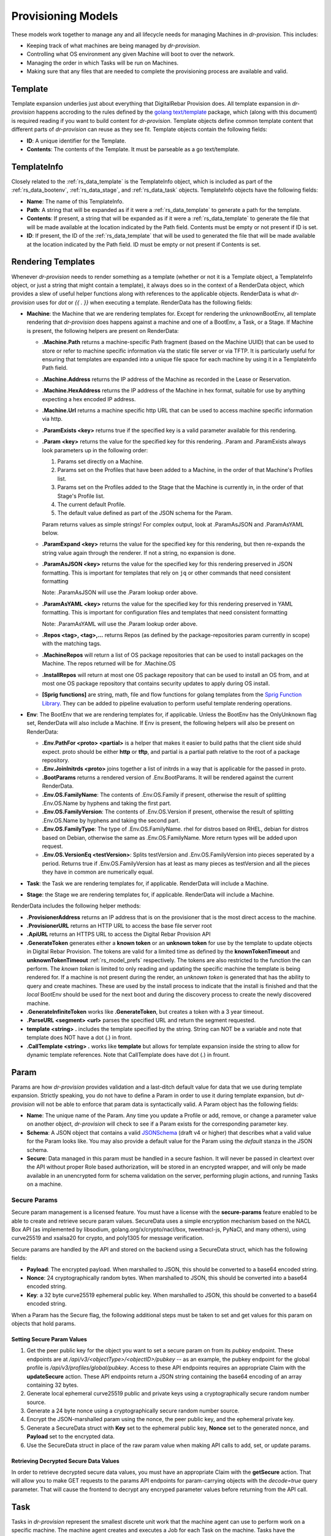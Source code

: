 .. Copyright (c) 2017 RackN Inc.
.. Licensed under the Apache License, Version 2.0 (the "License");
.. Digital Rebar Provision documentation under Digital Rebar master license
.. index::
  pair: Digital Rebar Provision; Provision Models


Provisioning Models
<<<<<<<<<<<<<<<<<<<

These models work together to manage any and all lifecycle needs for
managing Machines in *dr-provision*. This includes:

- Keeping track of what machines are being managed by *dr-provision*.
- Controlling what OS environment any given Machine will boot to over
  the network.
- Managing the order in which Tasks will be run on Machines.
- Making sure that any files that are needed to complete the
  provisioning process are available and valid.

.. _rs_data_template:

Template
--------

Template expansion underlies just about everything that DigitalRebar
Provision does.  All template expansion in *dr-provision* happens
accroding to the rules defined by the `golang text/template
<https://golang.org/pkg/text/template/#hdr-Actions>`_ package, which
(along with this document) is required reading if you want to build
content for *dr-provision*. Template objects define common template
content that different parts of *dr-provision* can reuse as they see
fit.  Template objects contain the following fields:

- **ID**: A unique identifier for the Template.
- **Contents**: The contents of the Template.  It must be parseable as a
  go text/template.

.. _rs_data_templateinfo:

TemplateInfo
------------

Closely related to the :ref:`rs_data_template` is the TemplateInfo
object, which is included as part of the :ref:`rs_data_bootenv`,
:ref:`rs_data_stage`, and :ref:`rs_data_task` objects.  TemplateInfo
objects have the following fields:

- **Name**: The name of this TemplateInfo.

- **Path**: A string that will be expanded as if it were a
  :ref:`rs_data_template` to generate a path for the template.

- **Contents**: If present, a string that will be expanded as if it were a
  :ref:`rs_data_template` to generate the file that will be made
  available at the location indicated by the Path field.  Contents
  must be empty or not present if ID is set.

- **ID**: If present, the ID of the :ref:`rs_data_template` that will be
  used to generated the file that will be made available at the
  location indicated by the Path field.  ID must be empty or not
  present if Contents is set.

.. _rs_data_render:

Rendering Templates
-------------------

Whenever *dr-provision* needs to render something as a template (whether
or not it is a Template object, a TemplateInfo object, or just a
string that might contain a template), it always does so in the
context of a RenderData object, which provides a slew of useful helper
functions along with references to the applicable objects.  RenderData
is what *dr-provision* uses for `dot` or `{{ . }}` when executing a
template.  RenderData has the following fields:

- **Machine**: the Machine that we are rendering templates for.  Except
  for rendering the unknownBootEnv, all template rendering that
  *dr-provision* does happens against a machine and one of a BootEnv, a
  Task, or a Stage.  If Machine is present, the following helpers are
  present on RenderData:

  - **.Machine.Path** returns a machine-specific Path fragment (based on
    the Machine UUID) that can be used to store or refer to machine
    specific information via the static file server or via TFTP. It is
    particularly useful for ensuring that templates are expanded into
    a unique file space for each machine by using it in a TemplateInfo
    Path field.

  - **.Machine.Address** returns the IP address of the Machine as 
    recorded in the Lease or Reservation.

  - **.Machine.HexAddress** returns the IP address of the Machine in hex
    format, suitable for use by anything expecting a hex encoded IP
    address.

  - **.Machine.Url** returns a machine specific http URL that can be used to
    access machine specific information via http.

  - **.ParamExists <key>** returns true if the specified key is a valid
    parameter available for this rendering.

  - **.Param <key>** returns the value for the specified key for this
    rendering.  .Param and .ParamExists always look parameters up in the following order:

    1. Params set directly on a Machine.

    2. Params set on the Profiles that have been added to a Machine,
       in the order of that Machine's Profiles list.

    3. Params set on the Profiles added to the Stage that the Machine
       is currently in, in the order of that Stage's Profile list.

    4. The current default Profile.

    5. The default value defined as part of the JSON schema for the Param.

    Param returns values as simple strings! For complex output, look at
    .ParamAsJSON and .ParamAsYAML below.

  - **.ParamExpand <key>** returns the value for the specified key for this
    rendering, but then re-expands the string value again through the renderer.
    If not a string, no expansion is done.

  - **.ParamAsJSON <key>** returns the value for the specified key for this
    rendering preserved in JSON formatting.  This is important for templates
    that rely on ``jq`` or other commands that need consistent formatting

    Note: .ParamAsJSON will use the .Param lookup order above.

  - **.ParamAsYAML <key>** returns the value for the specified key for this
    rendering preserved in YAML formatting.  This is important for configuration
    files and templates that need consistent formatting

    Note: .ParamAsYAML will use the .Param lookup order above.

  - **.Repos <tag>, <tag>,...** returns Repos (as defined by the
    package-repositories param currently in scope) with the matching
    tags.

  - **.MachineRepos** will return a list of OS package repositories that
    can be used to install packages on the Machine.  The repos
    returned will be for .Machine.OS

  - **.InstallRepos** will return at most one OS package repository that
    can be used to install an OS from, and at most one OS package
    repository that contains security updates to apply during OS
    install.

  - **[Sprig functions]** are string, math, file and flow functions for golang
    templates from the `Sprig Function Library <_http://masterminds.github.io/sprig/>`_.
    They can be added to pipeline evaluation to perform useful template
    rendering operations.

- **Env**: The BootEnv that we are rendering templates for, if applicable.
  Unless the BootEnv has the OnlyUnknown flag set, RenderData will
  also include a Machine.  If Env is present, the following helpers will also
  be present on RenderData:

  - **.Env.PathFor <proto> <partial>** is a helper that makes it easier to
    build paths that the client side shuld expect.  proto should be
    either **http** or **tftp**, and partial is a partial path
    relative to the root of a package repository.

  - **.Env.JoinInitrds <proto>** joins together a list of initrds in a way that
    is applicable for the passed in proto.

  - **.BootParams** returns a rendered version of .Env.BootParams.  It will be rendered
    against the current RenderData.

  - **.Env.OS.FamilyName**: The contents of .Env.OS.Family if present,
    otherwise the result of splitting .Env.OS.Name by hyphens and
    taking the first part.

  - **.Env.OS.FamilyVersion**: The contents of .Env.OS.Version if
    present, otherwise the result of splitting .Env.OS.Name by hyphens
    and taking the second part.

  - **.Env.OS.FamilyType**: The type of .Env.OS.FamilyName. rhel for
    distros based on RHEL, debian for distros based on Debian,
    otherwise the same as .Env.OS.FamilyName.  More return types will
    be added upon request.

  - **.Env.OS.VersionEq <testVersion>**: Splits testVersion and
    .Env.OS.FamilyVersion into pieces seperated by a period.  Returns
    true if .Env.OS.FamilyVersion has at least as many pieces as
    testVersion and all the pieces they have in common are numerically
    equal.

- **Task**: the Task we are rendering templates for, if applicable.
  RenderData will include a Machine.

- **Stage**: the Stage we are rendering templates for, if
  applicable. RenderData will include a Machine.

RenderData includes the following helper methods:

- **.ProvisionerAddress** returns an IP address that is on the provisioner
  that is the most direct access to the machine.
- **.ProvisionerURL** returns an HTTP URL to access the base file server
  root
- **.ApiURL** returns an HTTPS URL to access the Digital Rebar Provision
  API
- **.GenerateToken** generates either a **known token** or an **unknown
  token** for use by the template to update objects in Digital Rebar
  Provision.  The tokens are valid for a limited time as defined by
  the **knownTokenTimeout** and **unknownTokenTimeout**
  :ref:`rs_model_prefs` respectively.  The tokens are also restricted
  to the function the can perform.  The *known token* is limited to
  only reading and updating the specific machine the template is being
  rendered for.  If a machine is not present during the render, an
  *unknown token* is generated that has the ability to query and
  create machines.  These are used by the install process to indicate
  that the install is finished and that the *local* BootEnv should be
  used for the next boot and during the discovery process to create
  the newly discovered machine.
- **.GenerateInfiniteToken** works like **.GenerateToken**, but creates
  a token with a 3 year timeout.
- **.ParseURL <segment> <url>** parses the specified URL and return the
  segment requested.
- **template <string> .** includes the template specified by the string.
  String can NOT be a variable and note that template does NOT have a dot
  (.) in front.
- **.CallTemplate <string> .** works like **template** but allows for
  template expansion inside the string to allow for dynamic template
  references.  Note that CallTemplate does have dot (.) in frount.

.. _rs_data_param:

Param
-----

Params are how *dr-provision* provides validation and a last-ditch
default value for data that we use during template expansion.
Strictly speaking, you do not have to define a Param in order to use
it during template expansion, but *dr-provision* will not be able to
enforce that param data is syntactically valid.  A Param object has
the following fields:

- **Name**: The unique name of the Param.  Any time you update a Profile
  or add, remove, or change a parameter value on another object,
  *dr-provision* will check to see if a Param exists for the
  corresponding parameter key.

- **Schema**: A JSON object that contains a valid
  `JSONSchema <http://json-schema.org/>`_ (draft v4 or higher) that
  describes what a valid value for the Param looks like.  You may also
  provide a default value for the Param using the `default` stanza in
  the JSON schema.

- **Secure**: Data managed in this param must be handled in a secure
  fashion.  It will never be passed in cleartext over the API without
  proper Role based authorization, will be stored in an encrypted
  wrapper, and will only be made available in an unencrypted form for
  schema validation on the server, performing plugin actions, and
  running Tasks on a machine.

Secure Params
~~~~~~~~~~~~~

Secure param management is a licensed feature.  You must have a
license with the **secure-params** feature enabled to be able to
create and retrieve secure param values.  SecureData uses a simple
encryption mechanism based on the NACL Box API (as implemented by
libsodium, golang.org/x/crypto/nacl/box, tweetnacl-js, PyNaCl, and
many others), using curve25519 and xsalsa20 for crypto, and poly1305
for message verification.


Secure params are handled by
the API and stored on the backend using a SecureData struct, which has
the following fields:

- **Payload**: The encrypted payload.  When marshalled to JSON, this
  should be converted to a base64 encoded string.

- **Nonce**: 24 cryptographically random bytes.  When marshalled to
  JSON, this should be converted into a base64 encoded string.

- **Key**: a 32 byte curve25519 ephemeral public key.  When marshalled
  to JSON, this should be converted to a base64 encoded string.

When a Param has the Secure flag, the following additional steps must be
taken to set and get values for this param on objects that hold params.

Setting Secure Param Values
===========================

1. Get the peer public key for the object you want to set a secure param on
   from its `pubkey` endpoint.  These endpoints are at
   `/api/v3/<objectType>/<objectID>/pubkey` -- as an example, the
   pubkey endpoint for the global profile is
   `/api/v3/profiles/global/pubkey`.  Access to these API endpoints
   requires an appropriate Claim with the **updateSecure** action.
   These API endpoints return a JSON string containing the base64
   encoding of an array containing 32 bytes.

2. Generate local ephemeral curve25519 public and private keys using a
   cryptographically secure random number source.

3. Generate a 24 byte nonce using a cryptographically secure random
   number source.

4. Encrypt the JSON-marshalled param using the nonce, the peer public
   key, and the ephemeral private key.

5. Generate a SecureData struct with **Key** set to the ephemeral
   public key, **Nonce** set to the generated nonce, and **Payload**
   set to the encrypted data.

6. Use the SecureData struct in place of the raw param value when
   making API calls to add, set, or update params.

Retrieving Decrypted Secure Data Values
=======================================

In order to retrieve decrypted secure data values, you must have an
appropriate Claim with the **getSecure** action.  That will allow you
to make GET requests to the params API endpoints for param-carrying
objects with the `decode=true` query parameter.  That will cause the
frontend to decrypt any encryped parameter values before returning
from the API call.

.. _rs_data_task:

Task
----

Tasks in *dr-provision* represent the smallest discrete unit work that
the machine agent can use to perform work on a specific machine.  The
machine agent creates and executes a Job for each Task on the
machine. Tasks have the following fields:

- **Name**: The unique name of the task.

- **RequiredParams**: A list of parameters that are required to be present
  (directly or indirectly) on a Machine to use this Task.  It is used
  to verify that a Machine has all the parameters it needs to be able
  to execute this Task.

- **OptionalParams**: A list of parameters that the Task may use if
  present (directly or indirectly) on a Machine.

- **Templates**: A list of TemplateInfos that will be rendered into Job
  Actions when the machine agent starts exeuting this Task as a Job.

- **Prerequisites**: A list of Tasks that must be run in the current BootEnv
  before this task can be run.  dr-provision will not allow a cyclical
  prerequisite -- task cannot have themselves as prerequisites, either directly
  or indirectly.

Rendering a Task for a Machine
~~~~~~~~~~~~~~~~~~~~~~~~~~~~~~

The Templates for a Task are rendered for a specific Machine whenever
the Actions for the Job for that particular task/machine combo are
requested.

All referenced templates can refer to each other by their ID (if
referring to a Template object directly), or by the TemplateInfo Name
(if the TemplateInfo object), in addition to all the Template objects
by ID.

Template Prerequisite Expansion
~~~~~~~~~~~~~~~~~~~~~~~~~~~~~~~

When a Task is added to a Task list, its fully expanded list of
prerequisite tasks are expanded, any tasks in that expanded list that
already appear in the machine task list in the same BootEnv are
discarded, and the resultant set of prerequisite tasks are inserted
just before the Task to be inserted.

.. _rs_data_profile:

Profile
-------

Profiles are named collections of parameters that can be used to
provide common sets of parameters across multiple Machines.  Profile
objects have the following fields:

- **Name**: The unique name of the Profile.
- **Params**: a map of param name -> param value pairs for this Profile.

.. _rs_data_stage:

Stage
-----

Stages are used to define a set of Tasks that must be run in a
specific order, potentially in a specific BootEnv.  Stages contain the
following fields:

- **Name**: The unique name of the Stage.

- **Templates**: A list of TemplateInfos that will be template-expanded
  for a Machine whenever it transitions to a new Stage.

- **RequiredParams**: A list of parameters that are required to be present
  (directly or indirectly) on a Machine to use this Stage.  It is used
  to verify that a Machine has all the parameters it needs to be able
  to boot using this Stage.

- **OptionalParams**: A list of parameters that the Stage may use if
  present (directly or indirectly) on a Machine.

- **BootEnv**: The boot environment that the Stage must run in.  If this
  field is empty or blank, the assumption is that the Stage will
  function no matter what environment the machine was booted in.
  Changing the Stage of a Machine will always change the boot
  environment of the machine to the one that the stage needs, if any.

- **Profiles**: This is a list of Profile names that will be used for param
  resolution at template expansion time.  These profiles have a higher
  priority than the default profile,and a lower priority than profiles
  attached to a Machine directly.

- **Tasks**: This is a list of Task names that will replace the Tasks list
  on a Machine whenever the Machine switches to using this Stage.

- **Reboot**: DEPRECATED. This flag indicates whether or not the
  Machine must be rebooted if a Machine switches to this Stage.
  Generally, if this flag is set the Stage will also have a specific
  BootEnv defined as well.  While this flag is still honored, the
  runner will automatically reboot the machine as needed to satisfy
  the BootEnv of the Stage.

- **RunnerWait**: DEPRECATED. This flag used to indicate that the
  machine agent should wait for more Tasks to be added to the Machine
  once it finishes runnning the Tasks for this Stage.  The runner will
  currently always wait unless it is explicitly told to exit by an
  entry in the change-stage/map (also deprecated), or by the exit
  status of a Task.

Rendering a Stage for a Machine
~~~~~~~~~~~~~~~~~~~~~~~~~~~~~~~

The Stage for a Machine is rendered *dr-provision* starts up, whenever a
Machine changes to a different Stage, or whenever a Stage referred to
by a machine changes.

All of the templates referred to by the Templates section of the
Stage will be rendered as static files available over the http and
tftp services of the provisioner at the paths indicated by each entry
in the Templates section.  All referenced templates can refer to each
other by their ID (if referring to a Template object directly), or by
the TemplateInfo Name (if the TemplateInfo object), in addition to all
the Template objects by ID.

.. _rs_data_bootenv:

BootEnv
-------

Boot Environments (or BootEnv for short) are what DigitalRebar
Provision uses to model a network boot environment.  Each BootEnv
contains the following fields:

- **Name**: The name of the boot environment.  Each bootenv must have a
  unique name, and bootenvs that are responsible for booting into an
  environment that will install an OS on a machine must end in
  `-install`.

- **OnlyUnknown**: a boolean value indicating that this boot environment
  is tailored for use by unknown machines.  Most boot environments
  will not have this flag.

- **OS**: an embedded structure that contains some basic information on
  the OS that this BootEnv will boot into, if applicable.  OS contains
  the following fields:

  - **Name**: the name of the OS this BootEnv will boot into or install.
    It must be in the format of `distro-version`.  centos-7, debian-8,
    windows-2012r2, ubuntu-16.04 are all examples of what an OS name
    should look like.

  - **Family**: The family of the OS, if any.

  - **Codename**: The codename of the OS, if any.  Generally only really
    used by Debian, Ubuntu, and realted Linux distributions.

  - **Version**: The version of the OS, if any.

  - **IsoFile**: As an install convienence, DigitalRebar Provision
    contains built-in ISO expansion functionality that can be used to
    provide a local mirror for installing operating systems.  This
    field indicates the name of an install archive (usually a .iso
    file) that should be expanded to provide a local install repo for
    an operating system.

  - **IsoSha256**: If present, the SHA256sum that IsoFile should have.
  - IsoUrl: The URL that IsoFile can be downloaded from.

- **Kernel**: If present, a partial path to the kernel that should be used
  to boot a machine over the network.  The kernel must be specified as
  a relative path -- no leading / or .. characters are allowed.  As an
  example, the Kernel parameter for the community provided
  ubuntu-16.04-install boot environment is
  `install/netboot/ubuntu-installer/amd64/linux`, the path to the
  kernel relative to the root of the Ubuntu install ISO.

- **Initrds**: If present, a list of partial paths to initrds that should
  be loaded along with the Kernel when booting a machine over the
  network. Initrd paths follow the same rules as kernel paths.

- **BootParams**: If present, a string that will undergo template
  expansion as if it were a :ref:`rs_data_template`, and passed as
  arguments to the kernel when it boots.

- **RequiredParams**: A list of parameters that are required to be present
  (directly or indirectly) on a Machine to use this BootEnv.  Only
  applicable to bootenvs that do not have the OnlyUnknown flag set.
  It is used to verify that a Machine has all the parameters it needs
  to be able to boot using this BootEnv.

- **OptionalParams**: A list of parameters that the BootEnv may use if
  present (directly or indirectly) on a Machine.

- **Templates**: A list of templates that will be expanded and made
  available via static HTTP and TFTP for this BootEnv.  Each entry in
  this list must have the following fields:

  All bootenvs should include entries in their Templates list for the
  `pxelinux`, `elilo`, and `ipxe` bootloaders.  If the OnlyUnknown
  flag is set, their Paths should expand to an appropriate location to
  be loaded as the fallback config file for each bootloader type,
  otherwise their Paths should expand to an approriate location to be
  used as a boot file for the loader based on the IP address of the
  machine.  Good examples for each are the `discovery
  <https://github.com/digitalrebar/provision-content/blob/master/content/bootenvs/discovery.yml>`_
  and the `sledgehammer
  <https://github.com/digitalrebar/provision-content/blob/master/content/bootenvs/sledgehammer.yml>`_
  bootenvs.

Rendering the unknownBootEnv
~~~~~~~~~~~~~~~~~~~~~~~~~~~~

The BootEnv for the unknownBootEnv preference is rendered whenever
*dr-provision* starts up or the BootEnv for the preference is changed.
It is the only time that templates are rendered without a Machine
being referenced, which is why BootEnvs that can be rendered this way
must have the OnlyUnknown flag set.

All of the templates referred to by the Templates section of the
BootEnv will be rendered as static files available over the http and
tftp services of the provisioner at the paths indicated by each entry
in the Templates section.  All referenced templates can refer to each
other by their ID (if referring to a Template object directly), or by
the TemplateInfo Name (if the TemplateInfo object), in addition to all
the Template objects by ID.

Rendering a BootEnv for a Machine
~~~~~~~~~~~~~~~~~~~~~~~~~~~~~~~~~

The BootEnv for a Machine is rendered whenever *dr-provision* starts up,
whenever a Machine changes to a different boot environment, or
whenever a boot environment referred to by a machine changes.

All of the templates referred to by the Templates section of the
BootEnv will be rendered as static files available over the http and
tftp services of the provisioner at the paths indicated by each entry
in the Templates section.  All referenced templates can refer to each
other by their ID (if referring to a Template object directly), or by
the TemplateInfo Name (if the TemplateInfo object), in addition to all
the Template objects by ID.

.. _rs_data_workflow:

Workflow
--------

A Workflow defines a series of Stages that a Machine should go
through.  It replaces the old change-stage/map mechanism of
orchestrating stage changes, which had the following drawbacks:

- change-stage/map is implemented as a map of currentStage ->
  nextStage:Action pairs.  This make it impossible for a machine to go
  through the same stage twice when going through a workflow.

- It was very easy to get the Action that the runner should perform
  wrong, leading to unexpected reboots or apparent hangs while walking
  through the Stages.  This has been replaced by making the Runner be
  smart enough to know that it must reboot on BootEnv changes to a
  machine, and by having the runner always wait for more tasks unless
  it is in an OS install BootEnv, or the Runner is directed to exit by
  a Task exit state.

- The Machine Tasks field only contained tasks for the current Stage,
  making it hard to see at a glance what Tasks will be executed for
  the entire workflow.

Workflows have the following fields:

- **Name**: The unique Name of the workflow.

- **Stages**: A list of Stages that any machine with this Workflow
  must go through.

When the Workflow field on a machine is set, the current task list on
the machine is replaced with the results of expanding each Stage in
the Workflow using the following items:

- stage:stageName
- bootenv:bootEnvName (if the stage has a non-empty BootEnv field)
- task0...taskN (the content of the Stage Tasks field)

Additionally, the Stage and BootEnv fields of the Machine become
read-only, as Stage and BootEnv transitions will occurr as dictated by
the machine Task list, and when the Stage changes it does not affect
the Task list.

.. _rs_data_machine:

Machine
-------

Machines are what DigitalRebar Provison uses to model a system as it
goes through the various stages of the provisioning process. As such,
Machine objects have many fields used for different tasks:

- **Name**: A user-chosen name for the machine.  It must be unique,
  although it can be updated at any point via the API.  It is a good
  idea for the Name field to be the same as the FQDN of the Machine in
  DNS, although nothing enforces that convention.

- **Uuid**: A randomly-chosen v4 UUID that uniquely identifies the
  machine.  It cannot be changed, and it what everything else in
  dr-provison will use to refer to a machine.

- **Address**: The IPv4 address that third-party systems should expect to
  be able to use to access the Machine.  *dr-provision* does not manage
  this field -- specifically, this does not have to be the same as an
  existing Lease or Reservation.

- **BootEnv**: The boot environment the Machine should PXE boot to the
  next time it reboots.  When you change the BootEnv field on a
  machine or change the BootEnv that a Machine wants to use, all
  relavent templates on the provisioner side are rerendered to reflect
  the updates.  The BootEnv field is read-only if the Workflow field
  is set.

- **Params**: A map containing parameter names and their associated
  values.  Params set directly on a machine override params from any
  other source when templates using those params are rendered.

- **Profiles**: An ordered list of profile names that the template render
  process will use to look up values for Params.  At render time,
  Profiles on a machine are looked at in the order that they appear in
  this list, and the first one that is found wins (assuming the Param
  in question is not provided directly on the Machine).

- **OS**: The operating system that the Machine is running.  It is only
  set by *dr-provision* when the Machine is moved into a BootEnv that
  has -install in the name.

- **Secret**: A random string used when generating auth tokens for this
  machine.  Changing this field will invalidate any existing auth
  tokens for this machine.

- **Runnable**: A flag that indicates whether the machine agent is allowed
  to create and execute Jobs against this Machine.

- **Locked**: A flag that indicates whether user-initiated changes to
  a Machine will be accepted.  When true, any changes that do not
  include change that sets this flag to false will be rejected.
  Changes from non-user sources will still be accepted -- this includes
  changes made while running tasks on a machine.

- **Workflow**: The name of the Workflow that the Machine is going
  through.  If the Workflow field is not empty, the Stage and BootEnv
  fields are read-only.

- **Tasks**: The list of tasks that the Machine should run or that
  have run.  You can add and remove Tasks from this list as long as
  they have not already run, they are not the current running Task, or
  they are beyond the next Stage transition present in the Tasks
  list.

- **CurrentTask**: The index in Tasks of the current running task.  A
  CurrentTask of -1 indicates that none of the Tasks in the current
  Tasks list have run, and a CurrentTask that is equal to the length
  of the Tasks list indicates that all of the Tasks have run.  The
  machine agent always creates Jobs based on the CurrentTask.  If the
  Workflow field is non-empty, setting this field to -1 will instead
  set this field to the most recent Stage in the Tasks list that did
  not initiate a BootEnv change.

- **Stage**: The current Stage the Machine is in.  Changing the Stage
  of a Machine has the following effects:

  - If the new Stage has a new BootEnv, the Machine Runnable flags
    will be set to False and the BootEnv on the Machine will change.

  - If the Machine Workflow field is empty, the Machine Tasks list
    will be replaced by the task list from the new Stage, and
    CurrentTask will be set back to -1.

  Note that the Stage field is read-only when the Workflow field is
  non-empty.

.. _rs_data_job:

Job
---

Jobs are what *dr-provision* uses to track the state of running
individual Tasks on a Machine.  There can be at most one current Job
for a Machine at any given time.  Job objects have the following
fields:

- **Uuid**: The randomly generated UUID of the Job.

- **Previous**: The UUID of the Job that ran prior to this one.  The Job
  history of a Machine can be traced by following the Previous UUIDs
  until you get to the all-zeros UUID.

- **Machine**: The UUID of the Machine that the job was created for.

- **Task**: The name of the Task that the job was created for.

- **Workflow**: The name of the Workflow that the job was created in

- **Stage**: The name of the Stage that the job was created in.

- **BootEnv**: The name of the BootEnv that the job was created in.

- **State**: The state of the Job.  State must be one of the following:

  - **created**: this is the state that all freshly-created jobs start at.

  - **running**: Jobs are automatically transitioned to this state by the
    machine agent when it starts executing this job's Actions.

  - **failed**: Jobs are transitioned to this state when they fail for any
    reason.

  - **finished**: Jobs are transitioned to this state when all their
    Actions have completed successfully.

  - **incomplete**: Jobs are transitioned to this state when an Action
    signals that the job must stop and be restarted later as part of
    its action.

- **ExitState**: The final disposition of the Job. Can be one of the
  following:

  - **reboot**: Indicates that the job stopped executing due to the machine
    needing to be rebooted.

  - **poweroff**: Indicates that the job stopped executing because the
    machine needs to be powered off.

  - **stop**: Indicates that the job stopped because an action indicated
    that it should stop executing.

  - **complete**: Indicates that the job finished.

- **StartTime**: The time the job entered the `running` state.

- **EndTime**: The time the Job entered the `finished` or `failed` state.

- **Archived**: Whether it is possible to retrieve the log the Job
  generated while running.

- **Current**: Whether this job is the most recent for a machine or not.

- **CurrentIndex**: The value of the Machine CurrentTask field when this Job was created.

- **NextIndex**: CurrentIndex++

.. _rs_data_job_action:

Job Actions
-----------

Once a Job has been created and transitioned to the running state, the
machine agent will request that the Templates in the Task for the job
be rendered for the Machine and placed into JobActions.  JobActions
have the following fields:

- **Name**: The name of the JobAction.  It is present for informational
  and troubleshooting purposes, and the name does not effect how the
  JobAction is handled.

- **Content**: The result of rendering a specific Template from a Task
  against a Machine.

- **Path**: If present, the Content will be written to the location
  indicated by this field, replacing any previous file at that
  location.  If Path is not present or empty, then the Contents will
  be treated as a shell script and be executed.
